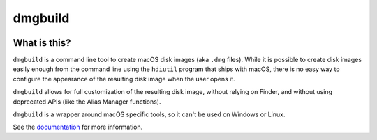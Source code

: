 .. |pyversions| image:: https://img.shields.io/pypi/pyversions/dmgbuild.svg
   :target: https://pypi.python.org/pypi/dmgbuild
   :alt: Python Versions

.. |version| image:: https://img.shields.io/pypi/v/dmgbuild.svg
   :target: https://pypi.python.org/pypi/dmgbuild
   :alt: PyPI Version

.. |maturity| image:: https://img.shields.io/pypi/status/dmgbuild.svg
   :target: https://pypi.python.org/pypi/dmgbuild
   :alt: Maturity

.. |license| image:: https://img.shields.io/pypi/l/dmgbuild.svg
   :target: https://github.com/dmgbuild/dmgbuild/blob/main/LICENSE
   :alt: MIT License

.. |ci| image:: https://github.com/dmgbuild/dmgbuild/workflows/CI/badge.svg?branch=main
   :target: https://github.com/dmgbuild/dmgbuild/actions
   :alt: Build Status

========
dmgbuild
========

|pyversions| |version| |maturity| |license| |ci|

What is this?
-------------

``dmgbuild`` is a command line tool to create macOS disk images (aka
``.dmg`` files).  While it is possible to create disk images easily enough
from the command line using the ``hdiutil`` program that ships with macOS,
there is no easy way to configure the appearance of the resulting disk image
when the user opens it.

``dmgbuild`` allows for full customization of the resulting disk image,
without relying on Finder, and without using deprecated APIs (like the
Alias Manager functions).

``dmgbuild`` is a wrapper around macOS specific tools, so it can't be used on
Windows or Linux.

See the documentation_ for more information.

.. _documentation: http://dmgbuild.readthedocs.io
